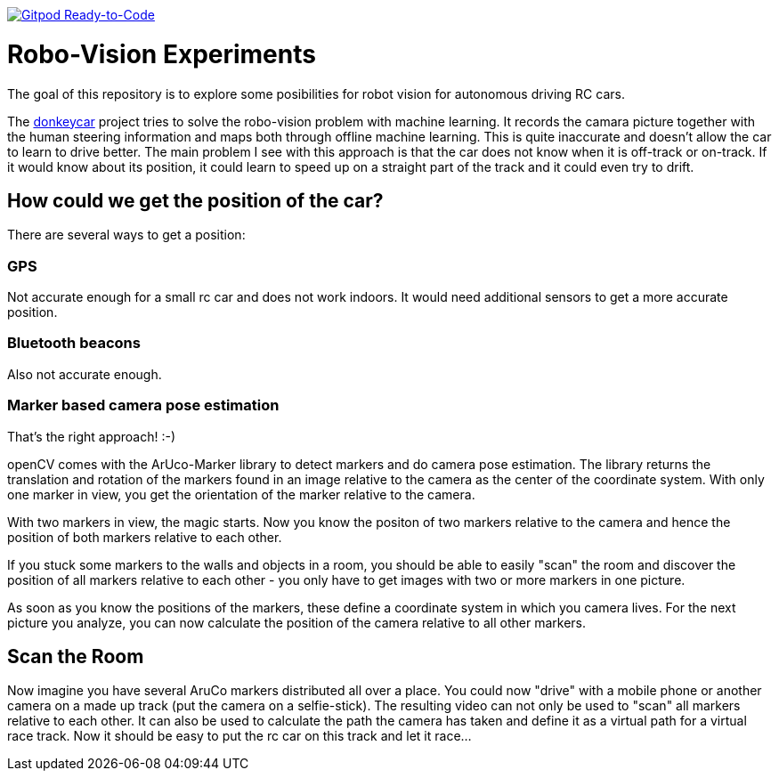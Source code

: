 image:https://img.shields.io/badge/Gitpod-Ready--to--Code-blue?logo=gitpod[Gitpod Ready-to-Code, link=https://gitpod.io/#https://github.com/rdmueller/openCV] 

= Robo-Vision Experiments

The goal of this repository is to explore some posibilities for robot vision for autonomous driving RC cars.

The https://www.donkeycar.com/[donkeycar] project tries to solve the robo-vision problem with machine learning.
It records the camara picture together with the human steering information and maps both through offline machine learning.
This is quite inaccurate and doesn't allow the car to learn to drive better.
The main problem I see with this approach is that the car does not know when it is off-track or on-track.
If it would know about its position, it could learn to speed up on a straight part of the track
and it could even try to drift.

== How could we get the position of the car?

There are several ways to get a position:

=== GPS

Not accurate enough for a small rc car and does not work indoors.
It would need additional sensors to get a more accurate position.

=== Bluetooth beacons

Also not accurate enough.

=== Marker based camera pose estimation

That's the right approach! :-)

openCV comes with the ArUco-Marker library to detect markers and do camera pose estimation.
The library returns the translation and rotation of the markers found in an image relative to the camera as the center of the coordinate system.
With only one marker in view, you get the orientation of the marker relative to the camera.

With two markers in view, the magic starts.
Now you know the positon of two markers relative to the camera and hence the position of both markers relative to each other.

If you stuck some markers to the walls and objects in a room, you should be able to easily "scan" the room and discover the position of all markers relative to each other - you only have to get images with two or more markers in one picture.

As soon as you know the positions of the markers, these define a coordinate system in which you camera lives.
For the next picture you analyze, you can now calculate the position of the camera relative to all other markers.

== Scan the Room

Now imagine you have several AruCo markers distributed all over a place.
You could now "drive" with a mobile phone or another camera on a made up track (put the camera on a selfie-stick).
The resulting video can not only be used to "scan" all markers relative to each other.
It can also be used to calculate the path the camera has taken and define it as a virtual path for a virtual race track.
Now it should be easy to put the rc car on this track and let it race...
